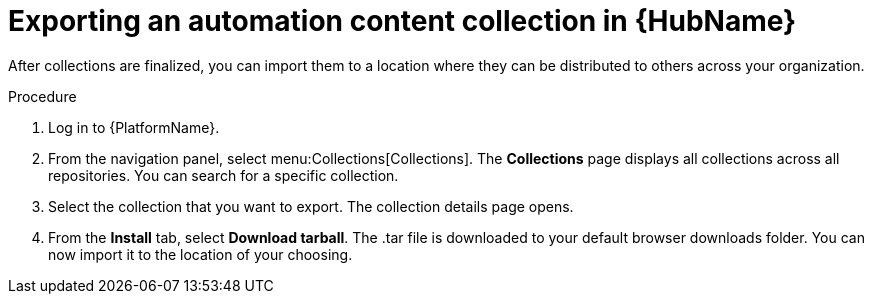 // Module included in the following assemblies:
// assembly-collection-import-export.adoc

[id="proc-export-collection"]

= Exporting an automation content collection in {HubName}

After collections are finalized, you can import them to a location where they can be distributed to others across your organization.

.Procedure
. Log in to {PlatformName}.
. From the navigation panel, select menu:Collections[Collections]. The *Collections* page displays all collections across all repositories. You can search for a specific collection.
. Select the collection that you want to export. The collection details page opens.
. From the *Install* tab, select *Download tarball*. The .tar file is downloaded to your default browser downloads folder. You can now import it to the location of your choosing.
